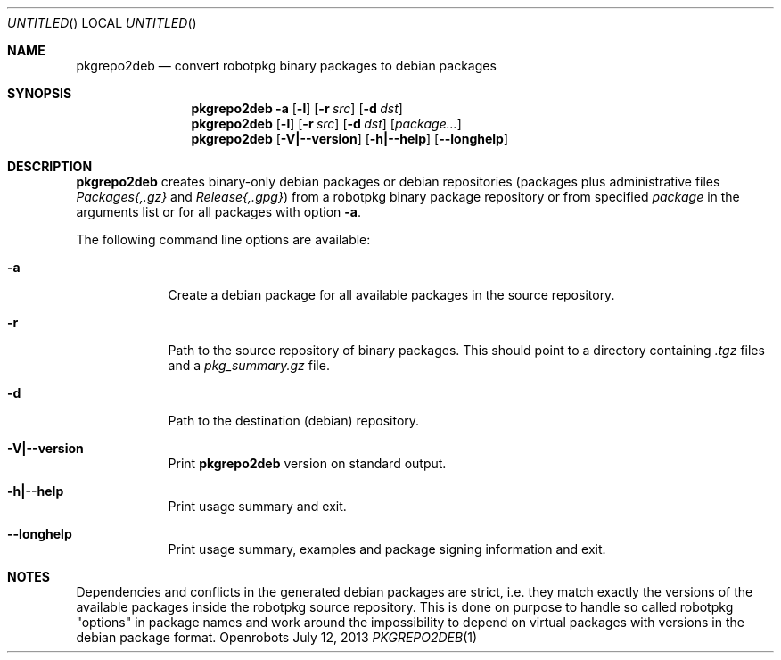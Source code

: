 .\"
.\" Copyright (c) 2013 LAAS/CNRS
.\" All rights reserved.
.\"
.\" Permission to use, copy, modify, and  distribute this  software for any
.\" purpose with or  without fee is hereby granted, provided that the above
.\" copyright notice and this permission notice appear in all copies.
.\"
.\" THE  SOFTWARE  IS   PROVIDED  "AS IS"  AND  THE  AUTHOR  DISCLAIMS  ALL
.\" WARRANTIES  WITH  REGARD   TO  THIS  SOFTWARE  INCLUDING   ALL  IMPLIED
.\" WARRANTIES OF MERCHANTABILITY AND FITNESS. IN NO EVENT SHALL THE AUTHOR
.\" BE LIABLE FOR ANY  SPECIAL, DIRECT, INDIRECT, OR  CONSEQUENTIAL DAMAGES
.\" OR ANY DAMAGES WHATSOEVER RESULTING FROM LOSS OF USE, DATA  OR PROFITS,
.\" WHETHER IN AN ACTION OF  CONTRACT, NEGLIGENCE OR OTHER TORTIOUS ACTION,
.\" ARISING OUT  OF OR IN CONNECTION  WITH THE  USE OR PERFORMANCE  OF THIS
.\" SOFTWARE.
.\"
.Dd July 12, 2013
.Os Openrobots
.Dt PKGREPO2DEB \&1 "Openrobots"
.Sh NAME
.Nm pkgrepo2deb
.Nd convert robotpkg binary packages to debian packages
.Sh SYNOPSIS
.Nm
.Bk -words
.Fl a
.Op Fl l
.Op Fl r Ar src
.Op Fl d Ar dst
.Ek
.Nm
.Bk -words
.Op Fl l
.Op Fl r Ar src
.Op Fl d Ar dst
.Op Ar package...
.Ek
.Nm
.Op Fl V|--version
.Op Fl h|--help
.Op Fl -longhelp
.Sh DESCRIPTION
.Nm
creates binary-only debian packages or debian repositories (packages plus
administrative files
.Pa Packages{,.gz}
and
.Pa Release{,.gpg} )
from a robotpkg binary package repository or from specified
.Ar package
in the
arguments list or for all packages with option
.Fl a .
.Pp
The following command line options are available:
.Bl -tag -width pancake
.It Fl a
Create a debian package for all available packages in the source repository.
.It Fl r
Path to the source repository of binary packages. This should point to a
directory containing
.Pa .tgz
files and a
.Pa pkg_summary.gz
file.
.It Fl d
Path to the destination (debian) repository.
.It Fl V|--version
Print
.Nm
version on standard output.
.It Fl h|--help
Print usage summary and exit.
.It Fl -longhelp
Print usage summary, examples and package signing information and exit.
.El
.Sh NOTES
Dependencies and conflicts in the generated debian packages are strict,
i.e. they match exactly the versions of the available packages inside the
robotpkg source repository. This is done on purpose to handle so called
robotpkg "options" in package names and work around the impossibility to depend
on virtual packages with versions in the debian package format.
